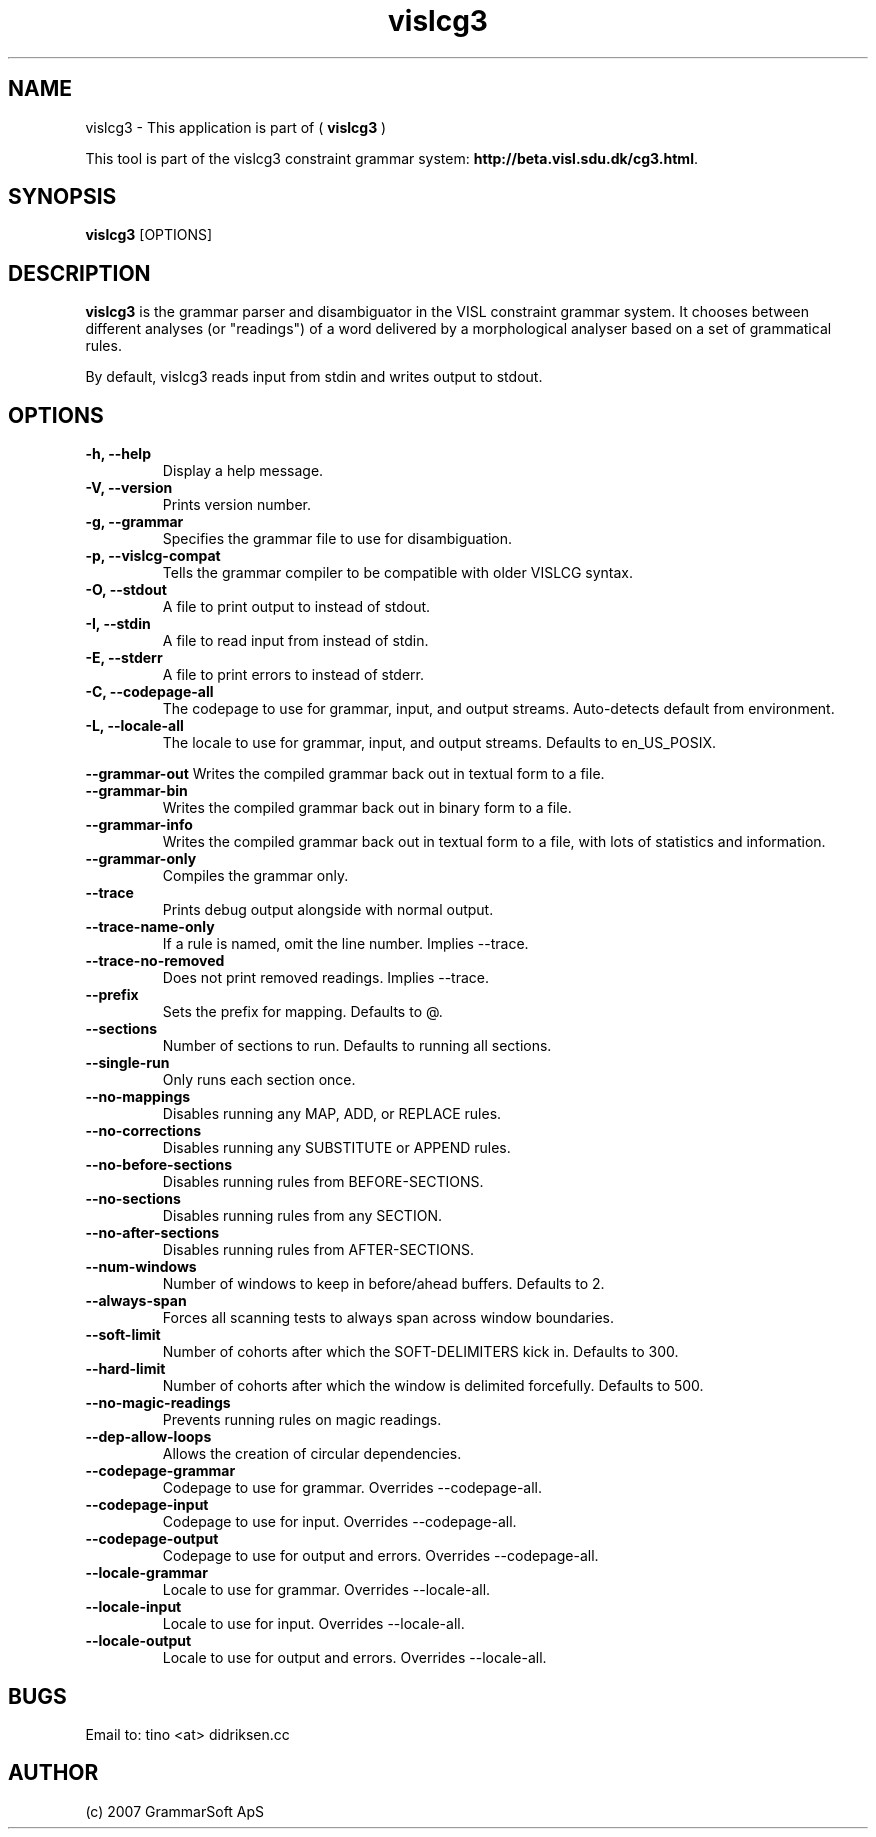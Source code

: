 .TH vislcg3 1 2007-04-10 "" ""
.SH NAME
vislcg3 \- This application is part of (
.B vislcg3
)
.PP
This tool is part of the vislcg3
constraint grammar system: \fBhttp://beta.visl.sdu.dk/cg3.html\fR.
.SH SYNOPSIS
.B vislcg3
[OPTIONS] 
.SH DESCRIPTION
.BR vislcg3 
is the grammar parser and disambiguator in the VISL 
constraint grammar system. It chooses between different analyses 
(or "readings") of a word delivered by a morphological analyser
based on a set of grammatical rules.
.PP
By default, vislcg3 reads input from stdin and writes output 
to stdout.
.RE
.SH OPTIONS
.TP
.B \-h, \-\-help
Display a help message.
.TP
.B \-V, \-\-version          
Prints version number.
.TP
.B \-g, \-\-grammar          
Specifies the grammar file to use for disambiguation.
.TP
.B \-p, \-\-vislcg-compat    
Tells the grammar compiler to be compatible with older VISLCG syntax.
.TP
.B -O, \-\-stdout           
A file to print output to instead of stdout.
.TP
.B \-I, \-\-stdin            
A file to read input from instead of stdin.
.TP
.B \-E, \-\-stderr           
A file to print errors to instead of stderr.
.TP
.B \-C, \-\-codepage-all     
The codepage to use for grammar, input, and output streams. Auto-detects 
default from environment.
.TP
.B \-L, \-\-locale-all       
The locale to use for grammar, input, and output streams. Defaults 
to en_US_POSIX.
.PP
.B     \-\-grammar\-out
Writes the compiled grammar back out in textual form to a file.
.TP
.B     \-\-grammar\-bin
Writes the compiled grammar back out in binary form to a file.
.TP
.B     \-\-grammar\-info
Writes the compiled grammar back out in textual form to a file, with lots 
of statistics and information.
.TP
.B     \-\-grammar\-only
Compiles the grammar only.
.TP
.B     \-\-trace
Prints debug output alongside with normal output.
.TP
.B     \-\-trace\-name\-only
If a rule is named, omit the line number. Implies \-\-trace.
.TP
.B     \-\-trace\-no\-removed
Does not print removed readings. Implies \-\-trace.
.TP
.B     \-\-prefix
Sets the prefix for mapping. Defaults to @.
.TP
.B     \-\-sections
Number of sections to run. Defaults to running all sections.
.TP
.B     \-\-single\-run
Only runs each section once.
.TP
.B     \-\-no\-mappings
Disables running any MAP, ADD, or REPLACE rules.
.TP
.B     \-\-no\-corrections
Disables running any SUBSTITUTE or APPEND rules.
.TP
.B     \-\-no\-before\-sections
Disables running rules from BEFORE\-SECTIONS.
.TP
.B     \-\-no\-sections
Disables running rules from any SECTION.
.TP
.B     \-\-no\-after\-sections
Disables running rules from AFTER\-SECTIONS.
.TP
.B     \-\-num\-windows
Number of windows to keep in before/ahead buffers. Defaults to 2.
.TP
.B     \-\-always\-span
Forces all scanning tests to always span across window boundaries.
.TP
.B     \-\-soft\-limit
Number of cohorts after which the SOFT\-DELIMITERS kick in. Defaults to 300.
.TP
.B     \-\-hard\-limit
Number of cohorts after which the window is delimited forcefully. Defaults to 500.
.TP
.B     \-\-no\-magic\-readings
Prevents running rules on magic readings.
.TP
.B     \-\-dep\-allow\-loops
Allows the creation of circular dependencies.
.TP
.B     \-\-codepage\-grammar
Codepage to use for grammar. Overrides \-\-codepage\-all.
.TP
.B     \-\-codepage\-input
Codepage to use for input. Overrides \-\-codepage\-all.
.TP
.B     \-\-codepage\-output
Codepage to use for output and errors. Overrides \-\-codepage\-all.
.TP
.B     \-\-locale\-grammar
Locale to use for grammar. Overrides \-\-locale\-all.
.TP
.B     \-\-locale\-input
Locale to use for input. Overrides \-\-locale\-all.
.TP
.B     \-\-locale\-output
Locale to use for output and errors. Overrides \-\-locale\-all.
.RS
.SH BUGS
Email to: tino <at> didriksen.cc
.SH AUTHOR
(c) 2007 GrammarSoft ApS
